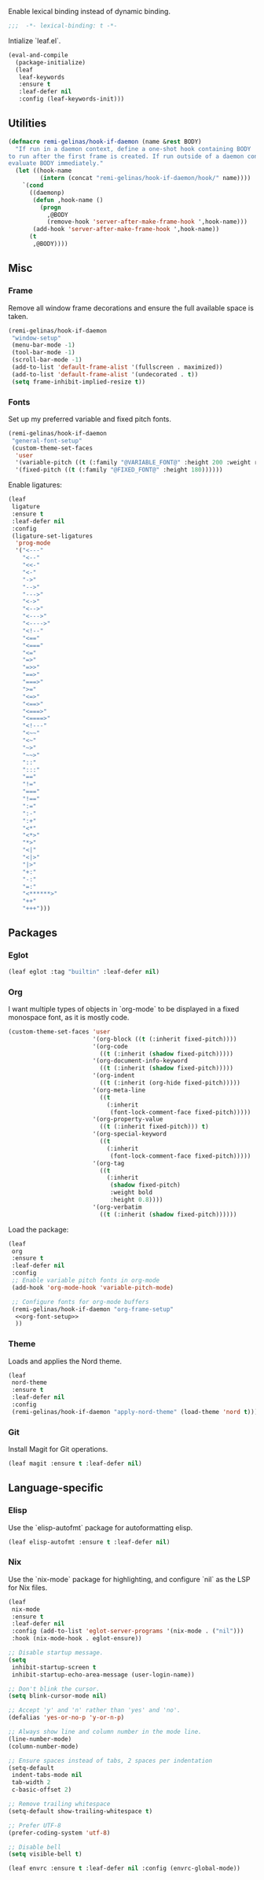 #+PROPERTY: header-args :tangle init.el
#+PROPERTY: header-args+ :noweb yes

Enable lexical binding instead of dynamic binding.
#+BEGIN_SRC emacs-lisp
  ;;;  -*- lexical-binding: t -*-
#+END_SRC

Intialize `leaf.el`.
#+BEGIN_SRC emacs-lisp
  (eval-and-compile
    (package-initialize)
    (leaf
     leaf-keywords
     :ensure t
     :leaf-defer nil
     :config (leaf-keywords-init)))
#+END_SRC

** Utilities

#+BEGIN_SRC emacs-lisp
  (defmacro remi-gelinas/hook-if-daemon (name &rest BODY)
    "If run in a daemon context, define a one-shot hook containing BODY
  to run after the first frame is created. If run outside of a daemon context,
  evaluate BODY immediately."
    (let ((hook-name
           (intern (concat "remi-gelinas/hook-if-daemon/hook/" name))))
      `(cond
        ((daemonp)
         (defun ,hook-name ()
           (progn
             ,@BODY
             (remove-hook 'server-after-make-frame-hook ',hook-name)))
         (add-hook 'server-after-make-frame-hook ',hook-name))
        (t
         ,@BODY))))
#+END_SRC

** Misc

*** Frame
Remove all window frame decorations and ensure the full available space is taken.

#+BEGIN_SRC emacs-lisp
  (remi-gelinas/hook-if-daemon
   "window-setup"
   (menu-bar-mode -1)
   (tool-bar-mode -1)
   (scroll-bar-mode -1)
   (add-to-list 'default-frame-alist '(fullscreen . maximized))
   (add-to-list 'default-frame-alist '(undecorated . t))
   (setq frame-inhibit-implied-resize t))
#+END_SRC

*** Fonts

Set up my preferred variable and fixed pitch fonts.
#+BEGIN_SRC emacs-lisp
  (remi-gelinas/hook-if-daemon
   "general-font-setup"
   (custom-theme-set-faces
    'user
    '(variable-pitch ((t (:family "@VARIABLE_FONT@" :height 200 :weight regular))))
    '(fixed-pitch ((t (:family "@FIXED_FONT@" :height 180))))))
#+END_SRC

Enable ligatures:
#+BEGIN_SRC emacs-lisp
  (leaf
   ligature
   :ensure t
   :leaf-defer nil
   :config
   (ligature-set-ligatures
    'prog-mode
    '("<---"
      "<--"
      "<<-"
      "<-"
      "->"
      "-->"
      "--->"
      "<->"
      "<-->"
      "<--->"
      "<---->"
      "<!--"
      "<=="
      "<==="
      "<="
      "=>"
      "=>>"
      "==>"
      "===>"
      ">="
      "<=>"
      "<==>"
      "<===>"
      "<====>"
      "<!---"
      "<~~"
      "<~"
      "~>"
      "~~>"
      "::"
      ":::"
      "=="
      "!="
      "==="
      "!=="
      ":="
      ":-"
      ":+"
      "<*"
      "<*>"
      "*>"
      "<|"
      "<|>"
      "|>"
      "+:"
      "-:"
      "=:"
      "<******>"
      "++"
      "+++")))
#+END_SRC

** Packages

*** Eglot

#+BEGIN_SRC emacs-lisp
  (leaf eglot :tag "builtin" :leaf-defer nil)
#+END_SRC

*** Org

I want multiple types of objects in `org-mode` to be displayed in a fixed monospace font, as it is mostly code.
#+NAME: org-font-setup
#+BEGIN_SRC emacs-lisp
  (custom-theme-set-faces 'user
                          '(org-block ((t (:inherit fixed-pitch))))
                          '(org-code
                            ((t (:inherit (shadow fixed-pitch)))))
                          '(org-document-info-keyword
                            ((t (:inherit (shadow fixed-pitch)))))
                          '(org-indent
                            ((t (:inherit (org-hide fixed-pitch)))))
                          '(org-meta-line
                            ((t
                              (:inherit
                               (font-lock-comment-face fixed-pitch)))))
                          '(org-property-value
                            ((t (:inherit fixed-pitch))) t)
                          '(org-special-keyword
                            ((t
                              (:inherit
                               (font-lock-comment-face fixed-pitch)))))
                          '(org-tag
                            ((t
                              (:inherit
                               (shadow fixed-pitch)
                               :weight bold
                               :height 0.8))))
                          '(org-verbatim
                            ((t (:inherit (shadow fixed-pitch))))))
#+END_SRC

Load the package:
#+BEGIN_SRC emacs-lisp
  (leaf
   org
   :ensure t
   :leaf-defer nil
   :config
   ;; Enable variable pitch fonts in org-mode
   (add-hook 'org-mode-hook 'variable-pitch-mode)

   ;; Configure fonts for org-mode buffers
   (remi-gelinas/hook-if-daemon "org-frame-setup"
    <<org-font-setup>>
    ))
#+END_SRC

*** Theme

Loads and applies the Nord theme.
#+BEGIN_SRC emacs-lisp
  (leaf
   nord-theme
   :ensure t
   :leaf-defer nil
   :config
   (remi-gelinas/hook-if-daemon "apply-nord-theme" (load-theme 'nord t)))
#+END_SRC

*** Git
Install Magit for Git operations.
#+BEGIN_SRC emacs-lisp
  (leaf magit :ensure t :leaf-defer nil)
#+END_SRC

** Language-specific

*** Elisp

Use the `elisp-autofmt` package for autoformatting elisp.
#+BEGIN_SRC emacs-lisp
  (leaf elisp-autofmt :ensure t :leaf-defer nil)
#+END_SRC

*** Nix

Use the `nix-mode` package for highlighting, and configure `nil` as the LSP for Nix files.
#+BEGIN_SRC emacs-lisp
  (leaf
   nix-mode
   :ensure t
   :leaf-defer nil
   :config (add-to-list 'eglot-server-programs '(nix-mode . ("nil")))
   :hook (nix-mode-hook . eglot-ensure))
#+END_SRC

#+BEGIN_SRC emacs-lisp
  ;; Disable startup message.
  (setq
   inhibit-startup-screen t
   inhibit-startup-echo-area-message (user-login-name))

  ;; Don't blink the cursor.
  (setq blink-cursor-mode nil)

  ;; Accept 'y' and 'n' rather than 'yes' and 'no'.
  (defalias 'yes-or-no-p 'y-or-n-p)

  ;; Always show line and column number in the mode line.
  (line-number-mode)
  (column-number-mode)

  ;; Ensure spaces instead of tabs, 2 spaces per indentation
  (setq-default
   indent-tabs-mode nil
   tab-width 2
   c-basic-offset 2)

  ;; Remove trailing whitespace
  (setq-default show-trailing-whitespace t)

  ;; Prefer UTF-8
  (prefer-coding-system 'utf-8)

  ;; Disable bell
  (setq visible-bell t)
#+END_SRC

#+BEGIN_SRC emacs-lisp
  (leaf envrc :ensure t :leaf-defer nil :config (envrc-global-mode))
#+END_SRC
